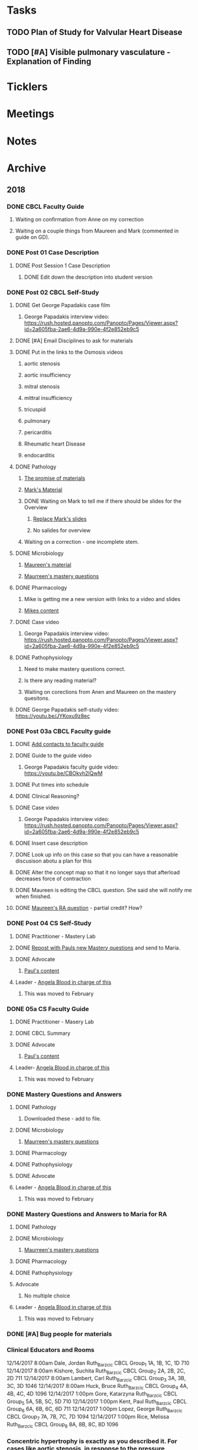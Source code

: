 * *Tasks*
** TODO Plan of Study for Valvular Heart Disease
:PROPERTIES:
:SYNCID:   E940B77A-F184-43D6-8022-5FBB72338E7B
:ID:       AA4CC2D9-115D-4D75-BB8A-8C064F8876B9
:END:
** TODO [#A] Visible pulmonary vasculature - Explanation of Finding
* *Ticklers*
* *Meetings*
* *Notes*
* *Archive*
** 2018
*** DONE CBCL Faculty Guide
**** Waiting on confirmation from Anne on my correction
**** Waiting on a couple things from Maureen and Mark (commented in guide on  GD). 
*** DONE Post 01 Case Description

**** DONE Post Session 1 Case Description

***** DONE Edit down the description into student version

*** DONE Post 02 CBCL Self-Study
**** DONE Get George Papadakis case film
***** George Papadakis interview video:  https://rush.hosted.panopto.com/Panopto/Pages/Viewer.aspx?id=2a605fba-2ae6-4d9a-990e-4f2e852eb9c5
**** DONE [#A] Email Disciplines to ask for materials
**** DONE Put in the links to the Osmosis videos
***** aortic stenosis
***** aortic insufficiency
***** mitral stenosis
***** mittral insufficiency
***** tricuspid
***** pulmonary
***** pericarditis
***** Rheumatic heart Disease
***** endocarditis
**** DONE Pathology
***** [[message://%3C6314EF8A-5D52-40AF-9F01-88CDB21D6F5D@rush.edu%3E][The promise of materials]]
***** [[message://%3c1511373910205.54297@rush.edu%3E][Mark's Material]]
***** DONE Waiting on Mark to tell me if there should be slides for the Overview
****** [[message://%3cd3d79e63-5c87-4186-a203-7b4a1e4d41bb@me.com%3E][Replace Mark's slides]]
****** No salides for overview
***** Waiting on a correction - one incomplete stem.
**** DONE Microbiology
***** [[message://%3C001a1140ad8858a921055e1bab5b@google.com%3E][Maureen's material]]
***** [[message://%3C001a11450afa7cb547055e942a03@google.com%3E][Maurreen's mastery questions]]
**** DONE Pharmacology
***** Mike is getting me a new version with links to a video and slides
***** [[message://%3CCADqXL_hdY=t5oq5PepaBhEReb9hEFXo2pzVdW8GEMxgD9DcLwg@mail.gmail.com%3E][Mikes content]]
**** DONE Case video
***** George Papadakis interview video:  https://rush.hosted.panopto.com/Panopto/Pages/Viewer.aspx?id=2a605fba-2ae6-4d9a-990e-4f2e852eb9c5
**** DONE Pathophysiology
***** Need to make mastery questions correct.
***** Is there any reading material?
***** Waiting on corections from Anen and Maureen on the mastery quesitons.
**** DONE George Papadakis self-study video: https://youtu.be/JYKoxu9z8ec
*** DONE Post 03a CBCL Faculty guide
**** DONE [[message://%3CCE3EA5FE-1A52-4ADD-9F4D-1A9889E7E22C@rush.edu%3E][Add contacts to faculty guide]]
**** DONE Guide to the guide video
***** George Papadakis faculty guide video: https://youtu.be/CBOkvh2IQwM
**** DONE Put times into schedule
**** DONE Clinical Reasoning?

**** DONE Case video
***** George Papadakis interview video:  https://rush.hosted.panopto.com/Panopto/Pages/Viewer.aspx?id=2a605fba-2ae6-4d9a-990e-4f2e852eb9c5
**** DONE Insert case description
**** DONE Look up info on this case so that you can have a reasonable discusison abotu a plan for this
**** DONE Alter the concept map so that it no longer says that afterload decreases force of contraction
**** DONE Maureen is editing the CBCL question.  She said she will notify me when finished.
**** DONE [[message://%3cD4l1l2KhSVTQ1tKsAaTF7w@notifications.google.com%3E][Maureen's RA question]] - partial credit?  How?

*** DONE Post 04 CS Self-Study
**** DONE Practitioner - Mastery Lab
**** DONE [[message://%3c1511910527191.24397@rush.edu%3E][Repost with Pauls new Mastery questions]] and send to Maria.
**** DONE Advocate
***** [[message://%3c1511280028219.11398@rush.edu%3E][Paul's content]]
**** Leader - [[message://%3Cd94ba2105c9c4551a1c4d0351881cf12@RUPW-EXCHMAIL02.rush.edu%3E][Angela Blood in charge of this]]
***** This was moved to February
*** DONE 05a CS Faculty Guide
**** DONE Practitioner - Masery Lab
**** DONE CBCL Summary
**** DONE Advocate
***** [[message://%3c1511280028219.11398@rush.edu%3E][Paul's content]]
**** Leader-  [[message://%3Cd94ba2105c9c4551a1c4d0351881cf12@RUPW-EXCHMAIL02.rush.edu%3E][Angela Blood in charge of this]]
***** This was moved to February
*** DONE Mastery Questions and Answers
**** DONE Pathology
***** Downloaded these - add to file.
**** DONE Microbiology
***** [[message://%3C001a11450afa7cb547055e942a03@google.com%3E][Maurreen's mastery questions]]
**** DONE Pharmacology
**** DONE Pathophysiology
**** DONE Advocate
**** Leader - [[message://%3Cd94ba2105c9c4551a1c4d0351881cf12@RUPW-EXCHMAIL02.rush.edu%3E][Angela Blood in charge of this]]
***** This was moved to February
*** DONE Mastery Questions and Answers to Maria for RA
**** DONE Pathology
**** DONE Microbiology
***** [[message://%3C001a11450afa7cb547055e942a03@google.com%3E][Maurreen's mastery questions]]
**** DONE Pharmacology
**** DONE Pathophysiology
**** Advocate
***** No multiple choice
**** Leader -  [[message://%3Cd94ba2105c9c4551a1c4d0351881cf12@RUPW-EXCHMAIL02.rush.edu%3E][Angela Blood in charge of this]]
***** This was moved to February

*** DONE [#A] Bug people for materials
*** Clinical Educators and Rooms
	12/14/2017 8:00am	Dale, Jordan	Ruth_Barzcic CBCL Group_1	1A, 1B, 1C, 1D	710	
	12/14/2017 8:00am	Kishore, Suchita	Ruth_Barzcic CBCL Group_2	2A, 2B, 2C, 2D	711	
	12/14/2017 8:00am	Lambert, Carl	Ruth_Barzcic CBCL Group_3	3A, 3B, 3C, 3D	1046	
	12/14/2017 8:00am	Huck, Bruce	Ruth_Barzcic CBCL Group_4	4A, 4B, 4C, 4D	1096	
	12/14/2017 1:00pm	Gore, Katarzyna	Ruth_Barzcic CBCL Group_5	5A, 5B, 5C, 5D	710	
	12/14/2017 1:00pm	Kent, Paul	Ruth_Barzcic CBCL Group_6	6A, 6B, 6C, 6D	711	
	12/14/2017 1:00pm	Lopez, George	Ruth_Barzcic CBCL Group_7	7A, 7B, 7C, 7D	1094	
	12/14/2017 1:00pm	Rice, Melissa	Ruth_Barzcic CBCL Group_8	8A, 8B, 8C, 8D	1096



*** Concentric hypertrophy is exactly as you described it.  For cases like aortic stenosis, in response to the pressure overload, left ventricular wall thickness increases while the cavitary radius remains relatively unchanged.  These compensatory changes reduce the increase in wall tension observed in aortic stenosis.  See the wall thickness term in the Law of LaPlace. :aortic_stenosis:congestive_heart_failure:vital_fluids_and_gases:
In contrast, eccentric hypertrophy takes place in diseases like aortic regurgitation where there is a volume overload with very little change in systolic pressure.   Because systolic pressure remains relatively unchanged, increased wall stress—again by the Law of Laplace—can be compensated for by an additional increase in wall thickness but this time the ventricular volume increases.

This response is called “eccentric hypertrophy” because the ventricular cavity enlarges laterally in the chest and becomes eccentric to its normal position.  Patients with aortic insufficiency therefore have a different ventricular geometry observed versus those with aortic stenosis (concentric hypertrophy caused by the systolic pressure overload). 

*** DONE [#A] [[message://%3c1F436F3A-5EC5-4379-A606-034A8796E8E7@rush.edu%3E][Revise Brett's concept map]]
  [2018-09-16 Sun]
*** DONE [#A] Add increased HR to concept mapa nd fix Mike's drugs
  [2018-10-05 Fri]
*** DONE [#A] [[message://%3c0U2UAbU1QdgheejIl0zvBg.0@notifications.google.com%3E][Check out Brett's edit of aortic stenosis]]
   [2018-10-25 Thu]
*** DONE [#A] George Papadakis Self-Study to be posted
   [2018-10-29 Mon]
   [[<2018-11-05 Mon>]]
*** DONE [#A] George Papadakis faculty guide to be posted
   [2018-10-29 Mon]
   [[<2018-11-12 Mon>]]
*** DONE [#A] [[message://%3c1541012085209.92091@rush.edu%3E][Get back to Janice on biochem narrated powerpoints]]
   [2018-11-01 Thu]
*** DONE [#A] [[message://%3c1C174E06-A7D1-4CB9-82F4-2AA510337178@rush.edu%3E][Re-review the Papadakis course notes]]
   [2018-11-06 Tue]
*** DONE [#A] Work on Papadakis faculty guide
*** DONE [#A] Papadakis faculty guide
